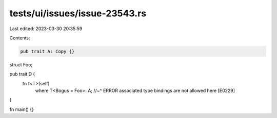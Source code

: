 tests/ui/issues/issue-23543.rs
==============================

Last edited: 2023-03-30 20:35:59

Contents:

.. code-block:: rs

    pub trait A: Copy {}

struct Foo;

pub trait D {
    fn f<T>(self)
        where T<Bogus = Foo>: A;
        //~^ ERROR associated type bindings are not allowed here [E0229]
}

fn main() {}


